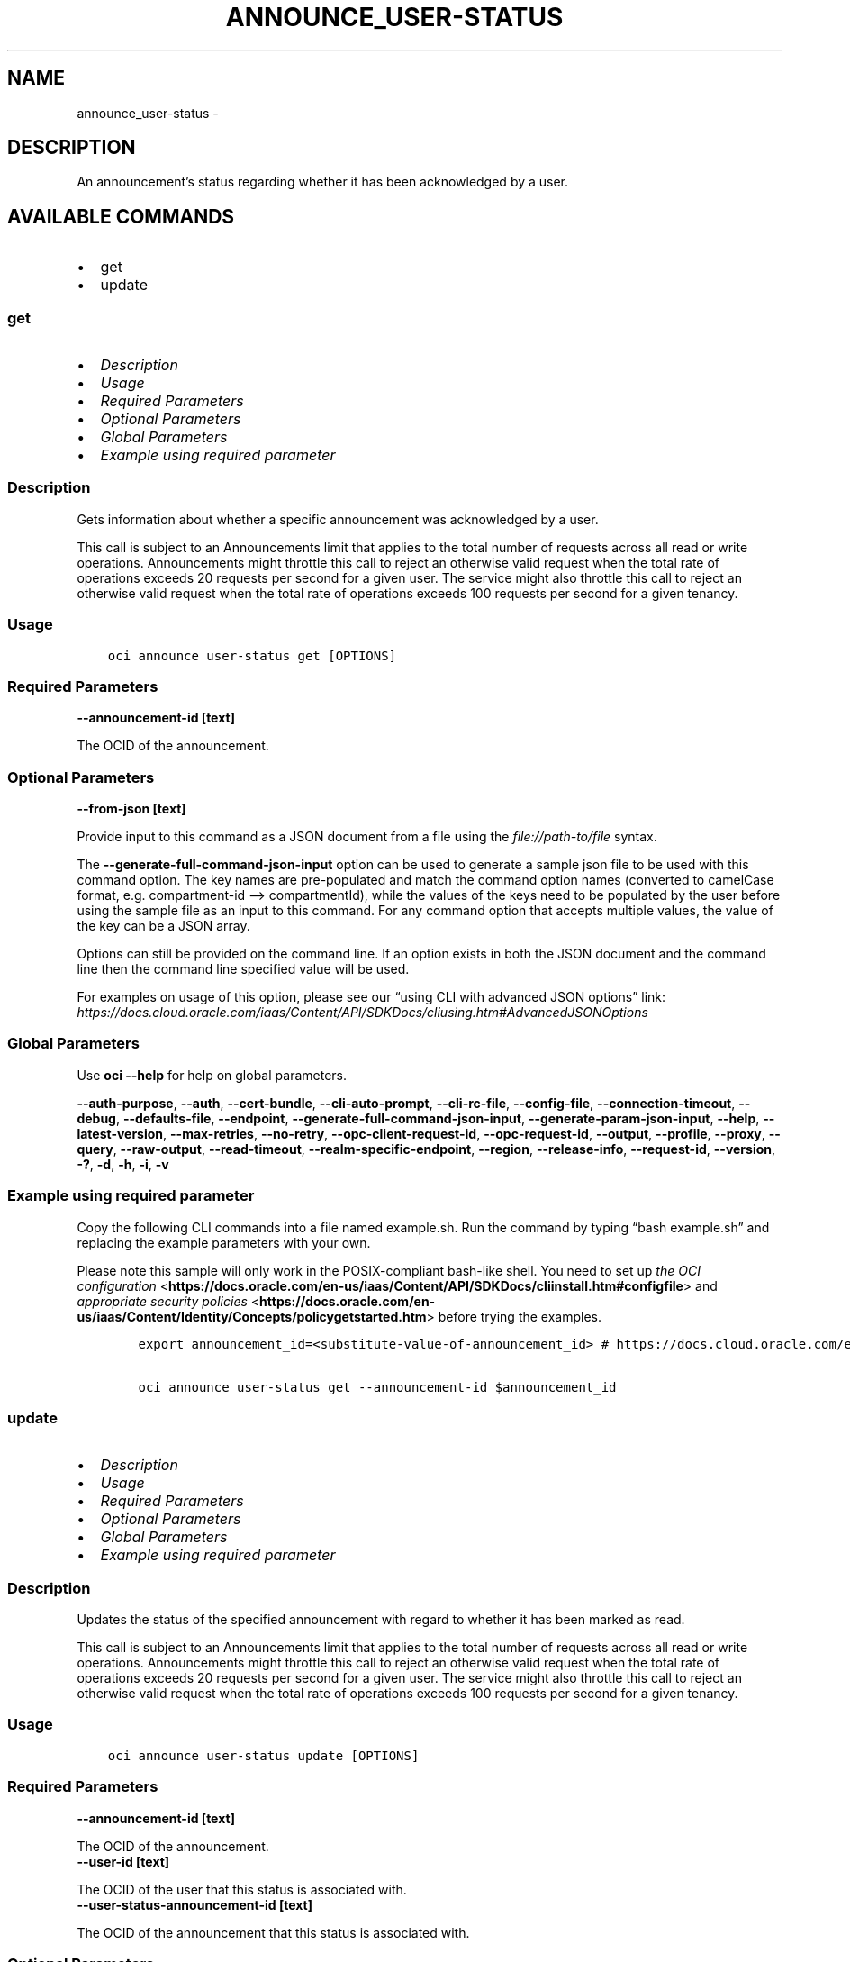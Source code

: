 .\" Man page generated from reStructuredText.
.
.TH "ANNOUNCE_USER-STATUS" "1" "Nov 18, 2024" "3.50.2" "OCI CLI Command Reference"
.SH NAME
announce_user-status \- 
.
.nr rst2man-indent-level 0
.
.de1 rstReportMargin
\\$1 \\n[an-margin]
level \\n[rst2man-indent-level]
level margin: \\n[rst2man-indent\\n[rst2man-indent-level]]
-
\\n[rst2man-indent0]
\\n[rst2man-indent1]
\\n[rst2man-indent2]
..
.de1 INDENT
.\" .rstReportMargin pre:
. RS \\$1
. nr rst2man-indent\\n[rst2man-indent-level] \\n[an-margin]
. nr rst2man-indent-level +1
.\" .rstReportMargin post:
..
.de UNINDENT
. RE
.\" indent \\n[an-margin]
.\" old: \\n[rst2man-indent\\n[rst2man-indent-level]]
.nr rst2man-indent-level -1
.\" new: \\n[rst2man-indent\\n[rst2man-indent-level]]
.in \\n[rst2man-indent\\n[rst2man-indent-level]]u
..
.SH DESCRIPTION
.sp
An announcement’s status regarding whether it has been acknowledged by a user.
.SH AVAILABLE COMMANDS
.INDENT 0.0
.IP \(bu 2
get
.IP \(bu 2
update
.UNINDENT
.SS \fBget\fP
.INDENT 0.0
.IP \(bu 2
\fI\%Description\fP
.IP \(bu 2
\fI\%Usage\fP
.IP \(bu 2
\fI\%Required Parameters\fP
.IP \(bu 2
\fI\%Optional Parameters\fP
.IP \(bu 2
\fI\%Global Parameters\fP
.IP \(bu 2
\fI\%Example using required parameter\fP
.UNINDENT
.SS Description
.sp
Gets information about whether a specific announcement was acknowledged by a user.
.sp
This call is subject to an Announcements limit that applies to the total number of requests across all read or write operations. Announcements might throttle this call to reject an otherwise valid request when the total rate of operations exceeds 20 requests per second for a given user. The service might also throttle this call to reject an otherwise valid request when the total rate of operations exceeds 100 requests per second for a given tenancy.
.SS Usage
.INDENT 0.0
.INDENT 3.5
.sp
.nf
.ft C
oci announce user\-status get [OPTIONS]
.ft P
.fi
.UNINDENT
.UNINDENT
.SS Required Parameters
.INDENT 0.0
.TP
.B \-\-announcement\-id [text]
.UNINDENT
.sp
The OCID of the announcement.
.SS Optional Parameters
.INDENT 0.0
.TP
.B \-\-from\-json [text]
.UNINDENT
.sp
Provide input to this command as a JSON document from a file using the \fI\%file://path\-to/file\fP syntax.
.sp
The \fB\-\-generate\-full\-command\-json\-input\fP option can be used to generate a sample json file to be used with this command option. The key names are pre\-populated and match the command option names (converted to camelCase format, e.g. compartment\-id –> compartmentId), while the values of the keys need to be populated by the user before using the sample file as an input to this command. For any command option that accepts multiple values, the value of the key can be a JSON array.
.sp
Options can still be provided on the command line. If an option exists in both the JSON document and the command line then the command line specified value will be used.
.sp
For examples on usage of this option, please see our “using CLI with advanced JSON options” link: \fI\%https://docs.cloud.oracle.com/iaas/Content/API/SDKDocs/cliusing.htm#AdvancedJSONOptions\fP
.SS Global Parameters
.sp
Use \fBoci \-\-help\fP for help on global parameters.
.sp
\fB\-\-auth\-purpose\fP, \fB\-\-auth\fP, \fB\-\-cert\-bundle\fP, \fB\-\-cli\-auto\-prompt\fP, \fB\-\-cli\-rc\-file\fP, \fB\-\-config\-file\fP, \fB\-\-connection\-timeout\fP, \fB\-\-debug\fP, \fB\-\-defaults\-file\fP, \fB\-\-endpoint\fP, \fB\-\-generate\-full\-command\-json\-input\fP, \fB\-\-generate\-param\-json\-input\fP, \fB\-\-help\fP, \fB\-\-latest\-version\fP, \fB\-\-max\-retries\fP, \fB\-\-no\-retry\fP, \fB\-\-opc\-client\-request\-id\fP, \fB\-\-opc\-request\-id\fP, \fB\-\-output\fP, \fB\-\-profile\fP, \fB\-\-proxy\fP, \fB\-\-query\fP, \fB\-\-raw\-output\fP, \fB\-\-read\-timeout\fP, \fB\-\-realm\-specific\-endpoint\fP, \fB\-\-region\fP, \fB\-\-release\-info\fP, \fB\-\-request\-id\fP, \fB\-\-version\fP, \fB\-?\fP, \fB\-d\fP, \fB\-h\fP, \fB\-i\fP, \fB\-v\fP
.SS Example using required parameter
.sp
Copy the following CLI commands into a file named example.sh. Run the command by typing “bash example.sh” and replacing the example parameters with your own.
.sp
Please note this sample will only work in the POSIX\-compliant bash\-like shell. You need to set up \fI\%the OCI configuration\fP <\fBhttps://docs.oracle.com/en-us/iaas/Content/API/SDKDocs/cliinstall.htm#configfile\fP> and \fI\%appropriate security policies\fP <\fBhttps://docs.oracle.com/en-us/iaas/Content/Identity/Concepts/policygetstarted.htm\fP> before trying the examples.
.INDENT 0.0
.INDENT 3.5
.sp
.nf
.ft C
    export announcement_id=<substitute\-value\-of\-announcement_id> # https://docs.cloud.oracle.com/en\-us/iaas/tools/oci\-cli/latest/oci_cli_docs/cmdref/announce/user\-status/get.html#cmdoption\-announcement\-id

    oci announce user\-status get \-\-announcement\-id $announcement_id
.ft P
.fi
.UNINDENT
.UNINDENT
.SS \fBupdate\fP
.INDENT 0.0
.IP \(bu 2
\fI\%Description\fP
.IP \(bu 2
\fI\%Usage\fP
.IP \(bu 2
\fI\%Required Parameters\fP
.IP \(bu 2
\fI\%Optional Parameters\fP
.IP \(bu 2
\fI\%Global Parameters\fP
.IP \(bu 2
\fI\%Example using required parameter\fP
.UNINDENT
.SS Description
.sp
Updates the status of the specified announcement with regard to whether it has been marked as read.
.sp
This call is subject to an Announcements limit that applies to the total number of requests across all read or write operations. Announcements might throttle this call to reject an otherwise valid request when the total rate of operations exceeds 20 requests per second for a given user. The service might also throttle this call to reject an otherwise valid request when the total rate of operations exceeds 100 requests per second for a given tenancy.
.SS Usage
.INDENT 0.0
.INDENT 3.5
.sp
.nf
.ft C
oci announce user\-status update [OPTIONS]
.ft P
.fi
.UNINDENT
.UNINDENT
.SS Required Parameters
.INDENT 0.0
.TP
.B \-\-announcement\-id [text]
.UNINDENT
.sp
The OCID of the announcement.
.INDENT 0.0
.TP
.B \-\-user\-id [text]
.UNINDENT
.sp
The OCID of the user that this status is associated with.
.INDENT 0.0
.TP
.B \-\-user\-status\-announcement\-id [text]
.UNINDENT
.sp
The OCID of the announcement that this status is associated with.
.SS Optional Parameters
.INDENT 0.0
.TP
.B \-\-from\-json [text]
.UNINDENT
.sp
Provide input to this command as a JSON document from a file using the \fI\%file://path\-to/file\fP syntax.
.sp
The \fB\-\-generate\-full\-command\-json\-input\fP option can be used to generate a sample json file to be used with this command option. The key names are pre\-populated and match the command option names (converted to camelCase format, e.g. compartment\-id –> compartmentId), while the values of the keys need to be populated by the user before using the sample file as an input to this command. For any command option that accepts multiple values, the value of the key can be a JSON array.
.sp
Options can still be provided on the command line. If an option exists in both the JSON document and the command line then the command line specified value will be used.
.sp
For examples on usage of this option, please see our “using CLI with advanced JSON options” link: \fI\%https://docs.cloud.oracle.com/iaas/Content/API/SDKDocs/cliusing.htm#AdvancedJSONOptions\fP
.INDENT 0.0
.TP
.B \-\-if\-match [text]
.UNINDENT
.sp
The locking version, used for optimistic concurrency control.
.INDENT 0.0
.TP
.B \-\-time\-acknowledged [datetime]
.UNINDENT
.sp
The date and time the announcement was acknowledged, expressed in \fI\%RFC 3339\fP <\fBhttps://tools.ietf.org/html/rfc3339\fP> timestamp format. Example: \fI2019\-01\-01T17:43:01.389+0000\fP
.INDENT 0.0
.INDENT 3.5
The following datetime formats are supported:
.UNINDENT
.UNINDENT
.SS UTC with microseconds
.INDENT 0.0
.INDENT 3.5
.sp
.nf
.ft C
Format: YYYY\-MM\-DDTHH:mm:ss.ssssssTZD
Example: 2017\-09\-15T20:30:00.123456Z

UTC with milliseconds
***********************
\&.. code::

    Format: YYYY\-MM\-DDTHH:mm:ss.sssTZD
    Example: 2017\-09\-15T20:30:00.123Z

UTC without milliseconds
**************************
\&.. code::

    Format: YYYY\-MM\-DDTHH:mm:ssTZD
    Example: 2017\-09\-15T20:30:00Z

UTC with minute precision
**************************
\&.. code::

    Format: YYYY\-MM\-DDTHH:mmTZD
    Example: 2017\-09\-15T20:30Z
.ft P
.fi
.UNINDENT
.UNINDENT
.SS Timezone with microseconds
.INDENT 0.0
.INDENT 3.5
.sp
.nf
.ft C
Format: YYYY\-MM\-DDTHH:mm:ssTZD
Example: 2017\-09\-15T12:30:00.456789\-08:00, 2017\-09\-15T12:30:00.456789\-0800

Timezone with milliseconds
***************************
\&.. code::

    Format: YYYY\-MM\-DDTHH:mm:ssTZD
    Example: 2017\-09\-15T12:30:00.456\-08:00, 2017\-09\-15T12:30:00.456\-0800

Timezone without milliseconds
*******************************
\&.. code::

    Format: YYYY\-MM\-DDTHH:mm:ssTZD
    Example: 2017\-09\-15T12:30:00\-08:00, 2017\-09\-15T12:30:00\-0800

Timezone with minute precision
*******************************
\&.. code::

    Format: YYYY\-MM\-DDTHH:mmTZD
    Example: 2017\-09\-15T12:30\-08:00, 2017\-09\-15T12:30\-0800

Short date and time
********************
The timezone for this date and time will be taken as UTC (Needs to be surrounded by single or double quotes)

\&.. code::

    Format: \(aqYYYY\-MM\-DD HH:mm\(aq or "YYYY\-MM\-DD HH:mm"
    Example: \(aq2017\-09\-15 17:25\(aq

Date Only
**********
This date will be taken as midnight UTC of that day

\&.. code::

    Format: YYYY\-MM\-DD
    Example: 2017\-09\-15

Epoch seconds
**************
\&.. code::

    Example: 1412195400
.ft P
.fi
.UNINDENT
.UNINDENT
.SS Global Parameters
.sp
Use \fBoci \-\-help\fP for help on global parameters.
.sp
\fB\-\-auth\-purpose\fP, \fB\-\-auth\fP, \fB\-\-cert\-bundle\fP, \fB\-\-cli\-auto\-prompt\fP, \fB\-\-cli\-rc\-file\fP, \fB\-\-config\-file\fP, \fB\-\-connection\-timeout\fP, \fB\-\-debug\fP, \fB\-\-defaults\-file\fP, \fB\-\-endpoint\fP, \fB\-\-generate\-full\-command\-json\-input\fP, \fB\-\-generate\-param\-json\-input\fP, \fB\-\-help\fP, \fB\-\-latest\-version\fP, \fB\-\-max\-retries\fP, \fB\-\-no\-retry\fP, \fB\-\-opc\-client\-request\-id\fP, \fB\-\-opc\-request\-id\fP, \fB\-\-output\fP, \fB\-\-profile\fP, \fB\-\-proxy\fP, \fB\-\-query\fP, \fB\-\-raw\-output\fP, \fB\-\-read\-timeout\fP, \fB\-\-realm\-specific\-endpoint\fP, \fB\-\-region\fP, \fB\-\-release\-info\fP, \fB\-\-request\-id\fP, \fB\-\-version\fP, \fB\-?\fP, \fB\-d\fP, \fB\-h\fP, \fB\-i\fP, \fB\-v\fP
.SS Example using required parameter
.sp
Copy the following CLI commands into a file named example.sh. Run the command by typing “bash example.sh” and replacing the example parameters with your own.
.sp
Please note this sample will only work in the POSIX\-compliant bash\-like shell. You need to set up \fI\%the OCI configuration\fP <\fBhttps://docs.oracle.com/en-us/iaas/Content/API/SDKDocs/cliinstall.htm#configfile\fP> and \fI\%appropriate security policies\fP <\fBhttps://docs.oracle.com/en-us/iaas/Content/Identity/Concepts/policygetstarted.htm\fP> before trying the examples.
.INDENT 0.0
.INDENT 3.5
.sp
.nf
.ft C
    export announcement_id=<substitute\-value\-of\-announcement_id> # https://docs.cloud.oracle.com/en\-us/iaas/tools/oci\-cli/latest/oci_cli_docs/cmdref/announce/user\-status/update.html#cmdoption\-announcement\-id
    export user_id=<substitute\-value\-of\-user_id> # https://docs.cloud.oracle.com/en\-us/iaas/tools/oci\-cli/latest/oci_cli_docs/cmdref/announce/user\-status/update.html#cmdoption\-user\-id
    export user_status_announcement_id=<substitute\-value\-of\-user_status_announcement_id> # https://docs.cloud.oracle.com/en\-us/iaas/tools/oci\-cli/latest/oci_cli_docs/cmdref/announce/user\-status/update.html#cmdoption\-user\-status\-announcement\-id

    oci announce user\-status update \-\-announcement\-id $announcement_id \-\-user\-id $user_id \-\-user\-status\-announcement\-id $user_status_announcement_id
.ft P
.fi
.UNINDENT
.UNINDENT
.SH AUTHOR
Oracle
.SH COPYRIGHT
2016, 2024, Oracle
.\" Generated by docutils manpage writer.
.
